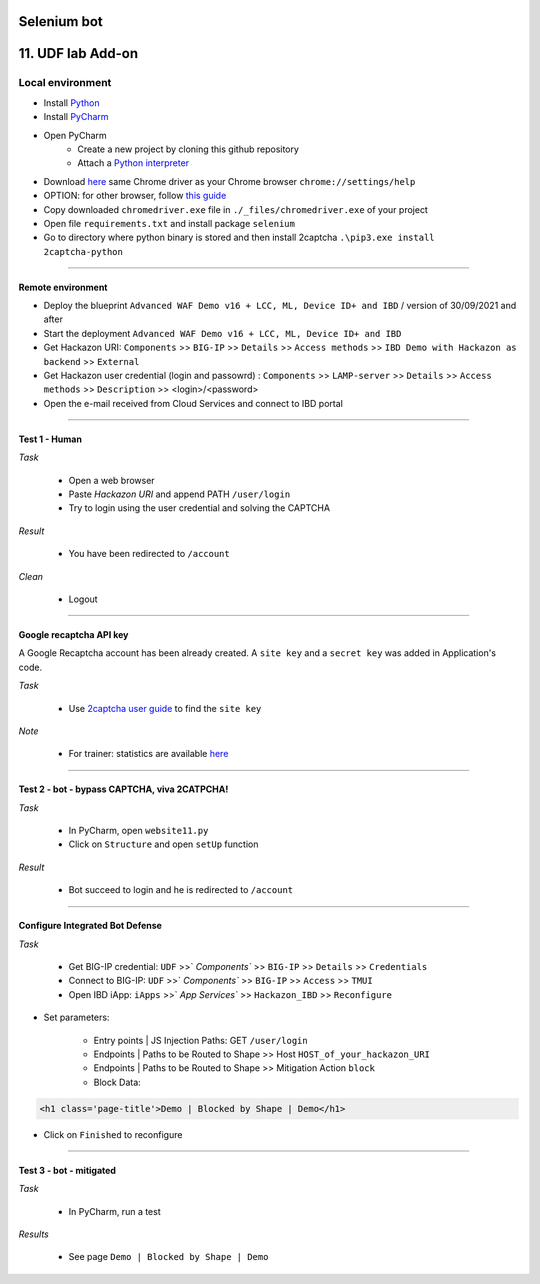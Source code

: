 Selenium bot
##############################################################

.. image:: ./_pictures/UFO_mamy.png
   :align: center
   :width: 800
   :alt: All layers

.. contents:: Contents
    :local:

11. UDF lab Add-on
##############################################################

Local environment
*****************************************
- Install `Python <https://www.python.org/>`_
- Install `PyCharm <https://www.jetbrains.com/pycharm/>`_
- Open PyCharm
    - Create a new project by cloning this github repository
    - Attach a `Python interpreter <https://www.jetbrains.com/help/pycharm/configuring-python-interpreter.html>`_
- Download `here <https://sites.google.com/a/chromium.org/chromedriver/downloads>`_ same Chrome driver as your Chrome browser ``chrome://settings/help``
- OPTION: for other browser, follow `this guide <https://selenium-python.readthedocs.io/installation.html#installation>`_
- Copy downloaded ``chromedriver.exe`` file in ``./_files/chromedriver.exe`` of your project
- Open file ``requirements.txt`` and install package ``selenium``
- Go to directory where python binary is stored and then install 2captcha ``.\pip3.exe install 2captcha-python``

_________________________________________

Remote environment
=========================================
- Deploy the blueprint ``Advanced WAF Demo v16 + LCC, ML, Device ID+ and IBD`` / version of 30/09/2021 and after
- Start the deployment ``Advanced WAF Demo v16 + LCC, ML, Device ID+ and IBD``
- Get Hackazon URI: ``Components`` >> ``BIG-IP`` >> ``Details`` >> ``Access methods`` >> ``IBD Demo with Hackazon as backend`` >> ``External``
- Get Hackazon user credential (login and passowrd) : ``Components`` >> ``LAMP-server`` >> ``Details`` >> ``Access methods`` >> ``Description`` >> <login>/<password>
- Open the e-mail received from Cloud Services and connect to IBD portal

_________________________________________

Test 1 - Human
=========================================
*Task*

    - Open a web browser
    - Paste *Hackazon URI* and append PATH ``/user/login``
    - Try to login using the user credential and solving the CAPTCHA

*Result*

    - You have been redirected to ``/account``

*Clean*

    - Logout

_________________________________________

Google recaptcha API key
=========================================
A Google Recaptcha account has been already created.
A ``site key`` and a ``secret key`` was added in Application's code.

*Task*

    - Use `2captcha user guide <https://2captcha.com/2captcha-api#solving_recaptchav2_new>`_ to find the ``site key``

*Note*

    - For trainer: statistics are available `here <https://www.google.com/recaptcha/admin/site/479852569>`_

______________________________________________________

Test 2 - bot - bypass CAPTCHA, viva 2CATPCHA!
======================================================
*Task*

    - In PyCharm, open ``website11.py``
    - Click on ``Structure`` and open ``setUp`` function

.. image:: ./_pictures/Structure_setUp.png
   :align: center
   :width: 300
   :alt: setUp

    - Set global variables

.. code-block:: bash
        URI = "https://{{your_hackazon_uri}}/user/login"
        LOGIN_USER = "test_user"
        LOGIN_PASSWORD = "123456"
        CAPTCHA_API_KEY = "{{ask_your_trainer}}"

    - Click on the left column, as described in the picture below, to suspend the script during his future execution

.. image:: ./_pictures/suspend.png
   :align: center
   :width: 300
   :alt: setUp

    - Go to the end of the file and click on the green triangle

.. image:: ./_pictures/run_test.png
   :align: center
   :width: 300
   :alt: setUp

    - Choose debug mode

.. image:: ./_pictures/run_test_debug.png
   :align: center
   :width: 300
   :alt: debug

    - The script launch a Web browser controlled by Selenium
    - Just for your understanding, when the script is suspended, locate the element in the Web browser's dev tool windows >> Elements tab
    - Execute next action by clinking on "go to cursor"

.. image:: ./_pictures/debug_continue.png
   :align: center
   :width: 300
   :alt: go to cursor

*Result*

    - Bot succeed to login and he is redirected to ``/account``

_________________________________________

Configure Integrated Bot Defense
=========================================
*Task*

    - Get BIG-IP credential: ``UDF`` >>` `Components`` >> ``BIG-IP`` >> ``Details`` >> ``Credentials``
    - Connect to BIG-IP: ``UDF`` >>` `Components`` >> ``BIG-IP`` >> ``Access`` >> ``TMUI``
    - Open IBD iApp: ``iApps`` >>` `App Services`` >> ``Hackazon_IBD`` >> ``Reconfigure``

- Set parameters:

    - Entry points | JS Injection Paths: GET ``/user/login``
    - Endpoints | Paths to be Routed to Shape >> Host ``HOST_of_your_hackazon_URI``
    - Endpoints | Paths to be Routed to Shape >> Mitigation Action ``block``
    - Block Data:

.. code-block:: html

    <h1 class='page-title'>Demo | Blocked by Shape | Demo</h1>

- Click on ``Finished`` to reconfigure

_____________________________________________

Test 3 - bot - mitigated
=============================================
*Task*

    - In PyCharm, run a test

.. image:: ./_pictures/run_test_without_debug.png
   :align: center
   :width: 300
   :alt: debug

*Results*

    - See page ``Demo | Blocked by Shape | Demo``








